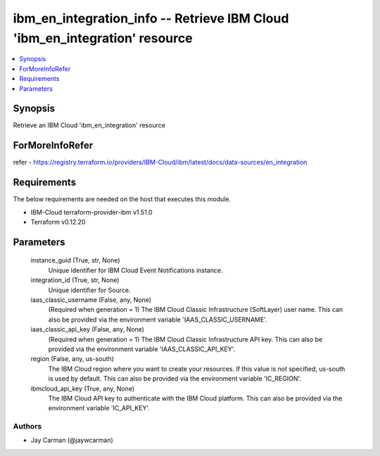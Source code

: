 
ibm_en_integration_info -- Retrieve IBM Cloud 'ibm_en_integration' resource
===========================================================================

.. contents::
   :local:
   :depth: 1


Synopsis
--------

Retrieve an IBM Cloud 'ibm_en_integration' resource


ForMoreInfoRefer
----------------
refer - https://registry.terraform.io/providers/IBM-Cloud/ibm/latest/docs/data-sources/en_integration

Requirements
------------
The below requirements are needed on the host that executes this module.

- IBM-Cloud terraform-provider-ibm v1.51.0
- Terraform v0.12.20



Parameters
----------

  instance_guid (True, str, None)
    Unique identifier for IBM Cloud Event Notifications instance.


  integration_id (True, str, None)
    Unique identifier for Source.


  iaas_classic_username (False, any, None)
    (Required when generation = 1) The IBM Cloud Classic Infrastructure (SoftLayer) user name. This can also be provided via the environment variable 'IAAS_CLASSIC_USERNAME'.


  iaas_classic_api_key (False, any, None)
    (Required when generation = 1) The IBM Cloud Classic Infrastructure API key. This can also be provided via the environment variable 'IAAS_CLASSIC_API_KEY'.


  region (False, any, us-south)
    The IBM Cloud region where you want to create your resources. If this value is not specified, us-south is used by default. This can also be provided via the environment variable 'IC_REGION'.


  ibmcloud_api_key (True, any, None)
    The IBM Cloud API key to authenticate with the IBM Cloud platform. This can also be provided via the environment variable 'IC_API_KEY'.













Authors
~~~~~~~

- Jay Carman (@jaywcarman)

